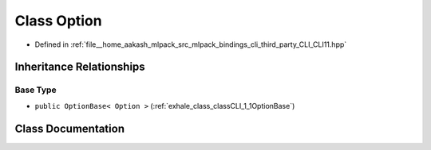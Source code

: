 .. _exhale_class_classCLI_1_1Option:

Class Option
============

- Defined in :ref:`file__home_aakash_mlpack_src_mlpack_bindings_cli_third_party_CLI_CLI11.hpp`


Inheritance Relationships
-------------------------

Base Type
*********

- ``public OptionBase< Option >`` (:ref:`exhale_class_classCLI_1_1OptionBase`)


Class Documentation
-------------------


.. doxygenclass:: CLI::Option
   :members:
   :protected-members:
   :undoc-members: